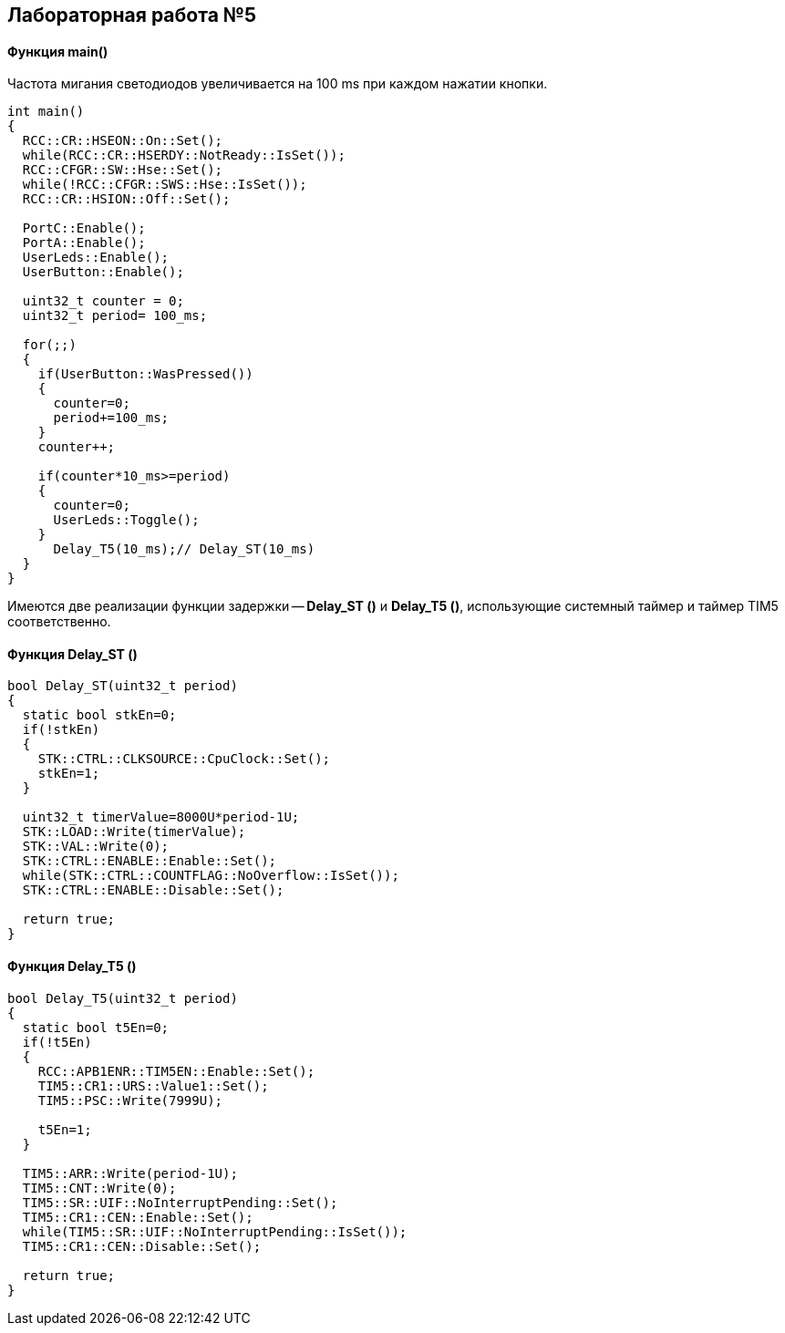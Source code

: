 :imagesdir: Images
:figure-caption: Рисунок

== Лабораторная работа №5
==== Функция *main()*

Частота мигания светодиодов увеличивается на 100 ms при каждом нажатии кнопки.

[source, cpp]
----
int main()
{
  RCC::CR::HSEON::On::Set();
  while(RCC::CR::HSERDY::NotReady::IsSet());
  RCC::CFGR::SW::Hse::Set();
  while(!RCC::CFGR::SWS::Hse::IsSet());
  RCC::CR::HSION::Off::Set();

  PortC::Enable();
  PortA::Enable();
  UserLeds::Enable();
  UserButton::Enable();

  uint32_t counter = 0;
  uint32_t period= 100_ms;

  for(;;)
  {
    if(UserButton::WasPressed())
    {
      counter=0;
      period+=100_ms;
    }
    counter++;

    if(counter*10_ms>=period)
    {
      counter=0;
      UserLeds::Toggle();
    }
      Delay_T5(10_ms);// Delay_ST(10_ms)
  }
}
----
Имеются две реализации функции задержки -- *Delay_ST ()* и *Delay_T5 ()*, использующие системный таймер и таймер TIM5 соответственно.

==== Функция Delay_ST ()

[source, cpp]
----
bool Delay_ST(uint32_t period)
{
  static bool stkEn=0;
  if(!stkEn)
  {
    STK::CTRL::CLKSOURCE::CpuClock::Set();
    stkEn=1;
  }

  uint32_t timerValue=8000U*period-1U;
  STK::LOAD::Write(timerValue);
  STK::VAL::Write(0);
  STK::CTRL::ENABLE::Enable::Set();
  while(STK::CTRL::COUNTFLAG::NoOverflow::IsSet());
  STK::CTRL::ENABLE::Disable::Set();

  return true;
}
----

==== Функция Delay_T5 ()

[source, cpp]
----
bool Delay_T5(uint32_t period)
{
  static bool t5En=0;
  if(!t5En)
  {
    RCC::APB1ENR::TIM5EN::Enable::Set();
    TIM5::CR1::URS::Value1::Set();
    TIM5::PSC::Write(7999U);

    t5En=1;
  }

  TIM5::ARR::Write(period-1U);
  TIM5::CNT::Write(0);
  TIM5::SR::UIF::NoInterruptPending::Set();
  TIM5::CR1::CEN::Enable::Set();
  while(TIM5::SR::UIF::NoInterruptPending::IsSet());
  TIM5::CR1::CEN::Disable::Set();

  return true;
}
----
